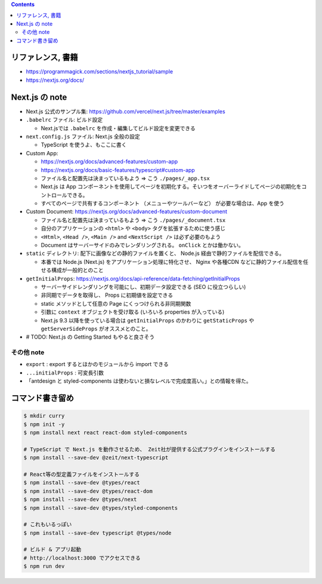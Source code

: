 .. title: Next.js TypeScript チュートリアル
.. tags: frontend
.. date: 2020-06-22
.. updated: 2020-06-29
.. slug: index
.. status: published


.. raw:: html

  <details>
    <summary>目次</summary>

.. contents::

.. raw:: html

  </details>


リファレンス, 書籍
==================

* https://programmagick.com/sections/nextjs_tutorial/sample
* https://nextjs.org/docs/


Next.js の note
===============

* Next.js 公式のサンプル集: https://github.com/vercel/next.js/tree/master/examples
* ``.babelrc`` ファイル: ビルド設定

  * Next.jsでは ``.babelrc`` を作成・編集してビルド設定を変更できる

* ``next.config.js`` ファイル: Next.js 全般の設定

  * TypeScript を使うよ、もここに書く

* Custom App:

  * https://nextjs.org/docs/advanced-features/custom-app
  * https://nextjs.org/docs/basic-features/typescript#custom-app
  * ファイル名と配置先は決まっているもよう => こう ``./pages/_app.tsx``
  * Next.js は App コンポーネントを使用してページを初期化する。そいつをオーバーライドしてページの初期化をコントロールできる。
  * すべてのページで共有するコンポーネント （メニューやツールバーなど） が必要な場合は、App を使う

* Custom Document: https://nextjs.org/docs/advanced-features/custom-document

  * ファイル名と配置先は決まっているもよう => こう ``./pages/_document.tsx``
  * 自分のアプリケーションの ``<html>`` や ``<body>`` タグを拡張するために使う感じ
  * ``<Html>``, ``<Head />``, ``<Main />`` and ``<NextScript />`` は必ず必要のもよう
  * Document はサーバーサイドのみでレンダリングされる。 ``onClick`` とかは働かない。

* ``static`` ディレクトリ: 配下に画像などの静的ファイルを置くと、
  Node.js 経由で静的ファイルを配信できる。

  * 本番では Node.js (Next.js) をアプリケーション処理に特化させ、
    Nginx や各種CDN などに静的ファイル配信を任せる構成が一般的とのこと

* ``getInitialProps``: https://nextjs.org/docs/api-reference/data-fetching/getInitialProps

  * サーバーサイドレンダリングを可能にし、初期データ設定できる (SEO に役立つらしい)
  * 非同期でデータを取得し、 Props に初期値を設定できる
  * static メソッドとして任意の Page にくっつけられる非同期関数
  * 引数に ``context`` オブジェクトを受け取る (いろいろ properties が入っている)
  * Next.js 9.3 以降を使っている場合は ``getInitialProps`` のかわりに ``getStaticProps`` や ``getServerSideProps`` がオススメとのこと。

* # TODO: Next.js の Getting Started もやると良さそう


その他 note
-----------

* ``export`` : export するとほかのモジュールから import できる
* ``...initialProps`` : 可変長引数
* 「antdesign と styled-components は使わないと損なレベルで完成度高い。」との情報を得た。


コマンド書き留め
================

.. code-block:: bash

  $ mkdir curry
  $ npm init -y
  $ npm install next react react-dom styled-components

  # TypeScript で Next.js を動作させるため、 Zeit社が提供する公式プラグインをインストールする
  $ npm install --save-dev @zeit/next-typescript

  # React等の型定義ファイルをインストールする
  $ npm install --save-dev @types/react
  $ npm install --save-dev @types/react-dom
  $ npm install --save-dev @types/next
  $ npm install --save-dev @types/styled-components

  # これもいるっぽい
  $ npm install --save-dev typescript @types/node

  # ビルド & アプリ起動
  # http://localhost:3000 でアクセスできる
  $ npm run dev
